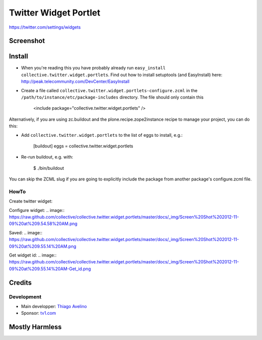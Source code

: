 Twitter Widget Portlet
======================

https://twitter.com/settings/widgets


Screenshot
----------

.. image:: https://raw.github.com/avelino/collective.twitter.widget.portlets/master/docs/_img/Screen%20Shot%202012-11-09%20at%209.52.39%20AM.png


Install
-------

* When you're reading this you have probably already run ``easy_install collective.twitter.widget.portlets``. Find out how to install setuptools (and EasyInstall) here: http://peak.telecommunity.com/DevCenter/EasyInstall
* Create a file called ``collective.twitter.widget.portlets-configure.zcml`` in the ``/path/to/instance/etc/package-includes`` directory.  The file should only contain this


    <include package="collective.twitter.widget.portlets" />


Alternatively, if you are using zc.buildout and the plone.recipe.zope2instance recipe to manage your project, you can do this:

* Add ``collective.twitter.widget.portlets`` to the list of eggs to install, e.g.:

    [buildout]
    eggs = collective.twitter.widget.portlets

* Re-run buildout, e.g. with:

    $ ./bin/buildout

You can skip the ZCML slug if you are going to explicitly include the package from another package's configure.zcml file.


HowTo
_____

Create twitter widget:

.. image:: https://raw.github.com/collective/collective.twitter.widget.portlets/master/docs/_img/Screen%20Shot%202012-11-09%20at%209.54.19%20AM.png

Configure widget:
.. image:: https://raw.github.com/collective/collective.twitter.widget.portlets/master/docs/_img/Screen%20Shot%202012-11-09%20at%209.54.58%20AM.png

Saved:
.. image:: https://raw.github.com/collective/collective.twitter.widget.portlets/master/docs/_img/Screen%20Shot%202012-11-09%20at%209.55.14%20AM.png

Get widget id:
.. image:: https://raw.github.com/collective/collective.twitter.widget.portlets/master/docs/_img/Screen%20Shot%202012-11-09%20at%209.55.14%20AM-Get_id.png


Credits
-------

Development
___________

* Main developper: `Thiago Avelino <https://github.com/avelino>`_
* Sponsor: `tv1.com <http://www.grupotv1.com.br/pt-br/tv1-com/>`_


Mostly Harmless
---------------

.. image:: https://secure.travis-ci.org/avelino/collective.twitter.widget.portlets.png
    :target: http://travis-ci.org/avelino/collective.twitter.widget.portlets